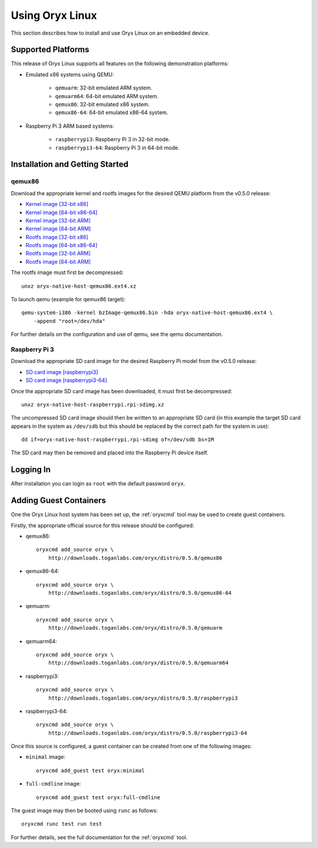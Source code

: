 ================
Using Oryx Linux
================

This section describes how to install and use Oryx Linux on an embedded device.

.. _supported_platforms:

Supported Platforms
===================

This release of Oryx Linux supports all features on the following demonstration
platforms:

* Emulated x86 systems using QEMU:

    * ``qemuarm``: 32-bit emulated ARM system.

    * ``qemuarm64``: 64-bit emulated ARM system.

    * ``qemux86``: 32-bit emulated x86 system.

    * ``qemux86-64``: 64-bit emulated x86-64 system.

* Raspberry Pi 3 ARM based systems:

    * ``raspberrypi3``: Raspberry Pi 3 in 32-bit mode.

    * ``raspberrypi3-64``: Raspberry Pi 3 in 64-bit mode.

Installation and Getting Started
================================

qemux86
-------

Download the appropriate kernel and rootfs images for the desired QEMU platform
from the v0.5.0 release:

* `Kernel image [32-bit x86]
  <https://downloads.toganlabs.com/oryx/distro/0.5.0/qemux86/native/host/bzImage-qemux86.bin>`_

* `Kernel image [64-bit x86-64]
  <https://downloads.toganlabs.com/oryx/distro/0.5.0/qemux86-64/native/host/bzImage-qemux86-64.bin>`_

* `Kernel image [32-bit ARM]
  <https://downloads.toganlabs.com/oryx/distro/0.5.0/qemuarm/native/host/zImage-qemuarm.bin>`_

* `Kernel image [64-bit ARM]
  <https://downloads.toganlabs.com/oryx/distro/0.5.0/qemuarm64/native/host/Image-qemuarm64.bin>`_

* `Rootfs image [32-bit x86]
  <https://downloads.toganlabs.com/oryx/distro/0.5.0/qemux86/native/host/oryx-native-host-qemux86.ext4.xz>`_

* `Rootfs image [64-bit x86-64]
  <https://downloads.toganlabs.com/oryx/distro/0.5.0/qemux86-64/native/host/oryx-native-host-qemux86-64.ext4.xz>`_

* `Rootfs image [32-bit ARM]
  <https://downloads.toganlabs.com/oryx/distro/0.5.0/qemuarm/native/host/oryx-native-host-qemuarm.ext4.xz>`_

* `Rootfs image [64-bit ARM]
  <https://downloads.toganlabs.com/oryx/distro/0.5.0/qemuarm64/native/host/oryx-native-host-qemuarm64.ext4.xz>`_

The rootfs image must first be decompressed::

    unxz oryx-native-host-qemux86.ext4.xz

To launch qemu (example for qemux86 target)::

    qemu-system-i386 -kernel bzImage-qemux86.bin -hda oryx-native-host-qemux86.ext4 \
        -append "root=/dev/hda"

For further details on the configuration and use of qemu, see the qemu
documentation.

Raspberry Pi 3
--------------

Download the appropriate SD card image for the desired Raspberry Pi model from
the v0.5.0 release:

* `SD card image [raspberrypi3]
  <https://downloads.toganlabs.com/oryx/distro/0.5.0/raspberrypi3/native/host/oryx-native-host-raspberrypi3.rpi-sdimg.xz>`_

* `SD card image [raspberrypi3-64]
  <https://downloads.toganlabs.com/oryx/distro/0.5.0/raspberrypi3-64/native/host/oryx-native-host-raspberrypi3-64.rpi-sdimg.xz>`_

Once the appropriate SD card image has been downloaded, it must first be
decompressed::

    unxz oryx-native-host-raspberrypi.rpi-sdimg.xz

The uncompressed SD card image should then be written to an appropriate SD card
(in this example the target SD card appears in the system as ``/dev/sdb`` but
this should be replaced by the correct path for the system in use)::

    dd if=oryx-native-host-raspberrypi.rpi-sdimg of=/dev/sdb bs=1M

The SD card may then be removed and placed into the Raspberry Pi device itself.

Logging In
==========

After installation you can login as ``root`` with the default password ``oryx``.


Adding Guest Containers
=======================

One the Oryx Linux host system has been set up, the :ref:`oryxcmd` tool may be
used to create guest containers.

Firstly, the appropriate official source for this release should be configured:

* qemux86::

    oryxcmd add_source oryx \
        http://downloads.toganlabs.com/oryx/distro/0.5.0/qemux86

* qemux86-64::

    oryxcmd add_source oryx \
        http://downloads.toganlabs.com/oryx/distro/0.5.0/qemux86-64

* qemuarm::

    oryxcmd add_source oryx \
        http://downloads.toganlabs.com/oryx/distro/0.5.0/qemuarm

* qemuarm64::

    oryxcmd add_source oryx \
        http://downloads.toganlabs.com/oryx/distro/0.5.0/qemuarm64

* raspberrypi3::

    oryxcmd add_source oryx \
        http://downloads.toganlabs.com/oryx/distro/0.5.0/raspberrypi3

* raspberrypi3-64::

    oryxcmd add_source oryx \
        http://downloads.toganlabs.com/oryx/distro/0.5.0/raspberrypi3-64

Once this source is configured, a guest container can be created from one of the
following images:

* ``minimal`` image::

    oryxcmd add_guest test oryx:minimal

* ``full-cmdline`` image::

    oryxcmd add_guest test oryx:full-cmdline

The guest image may then be booted using ``runc`` as follows::

    oryxcmd runc test run test

For further details, see the full documentation for the :ref:`oryxcmd` tool.

